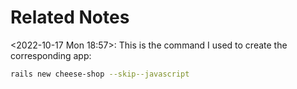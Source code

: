 * Related Notes
<2022-10-17 Mon 18:57>: This is the command I used to create the corresponding app:
#+begin_src bash
rails new cheese-shop --skip--javascript
#+end_src
